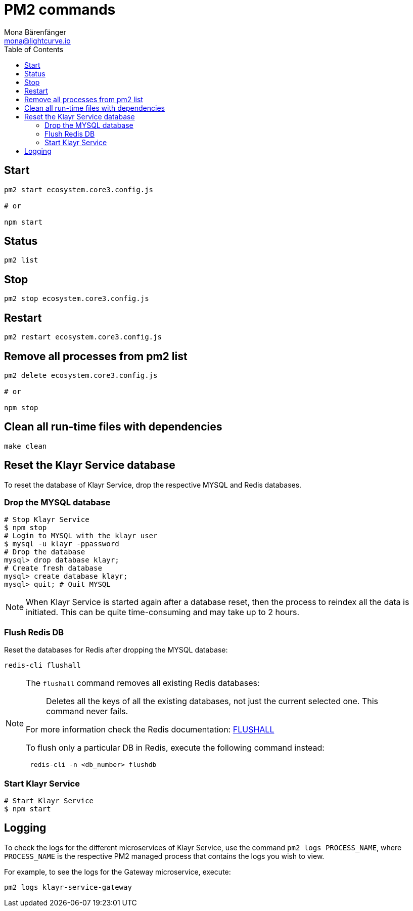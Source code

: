 = PM2 commands
Mona Bärenfänger <mona@lightcurve.io>
:description: Describes how to manage Klayr Service with PM2.
:toc:
:idseparator: -
:idprefix:
:imagesdir: ../assets/images

== Start

[source,bash]
----
pm2 start ecosystem.core3.config.js

# or

npm start
----

== Status

[source,bash]
----
pm2 list
----

== Stop

[source,bash]
----
pm2 stop ecosystem.core3.config.js
----

== Restart

[source,bash]
----
pm2 restart ecosystem.core3.config.js
----

== Remove all processes from pm2 list

[source,bash]
----
pm2 delete ecosystem.core3.config.js

# or

npm stop
----

== Clean all run-time files with dependencies

[source,bash]
----
make clean
----

== Reset the Klayr Service database

To reset the database of Klayr Service, drop the respective MYSQL and Redis databases.

=== Drop the MYSQL database

[source,bash]
----
# Stop Klayr Service
$ npm stop
# Login to MYSQL with the klayr user
$ mysql -u klayr -ppassword
# Drop the database
mysql> drop database klayr;
# Create fresh database
mysql> create database klayr;
mysql> quit; # Quit MYSQL
----

NOTE: When Klayr Service is started again after a database reset, then the process to reindex all the data is initiated. This can be quite time-consuming and may take up to 2 hours.

=== Flush Redis DB

Reset the databases for Redis after dropping the MYSQL database:

[source,bash]
----
redis-cli flushall
----

[NOTE]
====
The `flushall` command removes all existing Redis databases:

> Deletes all the keys of all the existing databases, not just the current selected one. This command never fails.

For more information check the Redis documentation: https://redis.io/commands/FLUSHALL[FLUSHALL]

To flush only a particular DB in Redis, execute the following command instead:
----
 redis-cli -n <db_number> flushdb
----
====

=== Start Klayr Service

[source,bash]
----
# Start Klayr Service
$ npm start
----

== Logging

To check the logs for the different microservices of Klayr Service, use the command `pm2 logs PROCESS_NAME`, where `PROCESS_NAME` is the respective PM2 managed process that contains the logs you wish to view.

For example, to see the logs for the Gateway microservice, execute:

[source,bash]
----
pm2 logs klayr-service-gateway
----
